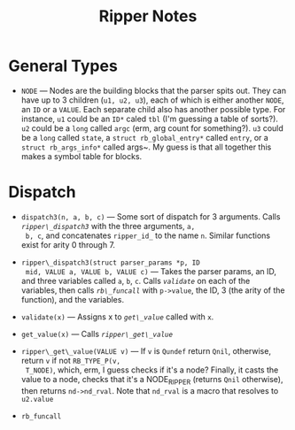 #+TITLE: Ripper Notes

* General Types
- <<NODE>> ~NODE~ --- Nodes are the building blocks that the parser
  spits out. They can have up to 3 children (~u1, u2, u3~), each of
  which is either another ~NODE~, an ~ID~ or a ~VALUE~. Each separate
  child also has another possible type. For instance, ~u1~ could be an
  ~ID*~ caled ~tbl~ (I'm guessing a table of sorts?). ~u2~ could be a
  ~long~ called ~argc~ (erm, arg count for something?). ~u3~ could be
  a ~long~ called ~state~, a ~struct rb_global_entry*~ called ~entry~,
  or a ~struct rb_args_info*~ called args~. My guess is that all
  together this makes a symbol table for blocks.

* Dispatch

- <<dispatch3>> ~dispatch3(n, a, b, c)~ --- Some sort of dispatch for
  3 arguments. Calls [[<<ripper_dispatch3>>][~ripper\_dispatch3~]] with the three arguments, ~a,
  b, c~, and concatenates ~ripper_id_~ to the name ~n~. Similar
  functions exist for arity 0 through 7.

- <<ripper_dispatch3>> ~ripper\_dispatch3(struct parser_params *p, ID
  mid, VALUE a, VALUE b, VALUE c)~ --- Takes the parser params, an ID,
  and three variables called ~a~, ~b~, ~c~. Calls [[<<validate>>][~validate~]] on each
  of the variables, then calls [[<<rb_funcall>>][~rb\_funcall~]] with ~p->value~, the ID, 3
  (the arity of the function), and the variables.

- <<validate>> ~validate(x)~ --- Assigns x to
  [[<<get_value>>][~get\_value~]] called with ~x~.

- <<get_value>> ~get_value(x)~ --- Calls [[<<ripper_get_value>>][~ripper\_get\_value~]]

- <<ripper_get_value>> ~ripper\_get\_value(VALUE v)~ --- If ~v~ is
  ~Qundef~ return ~Qnil~, otherwise, return ~v~ if not ~RB_TYPE_P(v,
  T_NODE)~, which, erm, I guess checks if it's a node? Finally, it
  casts the value to a node, checks that it's a NODE_RIPPER (returns
  ~Qnil~ otherwise), then returns ~nd->nd_rval~. Note that ~nd_rval~
  is a macro that resolves to ~u2.value~

- <<rb_funcall>> ~rb_funcall~


